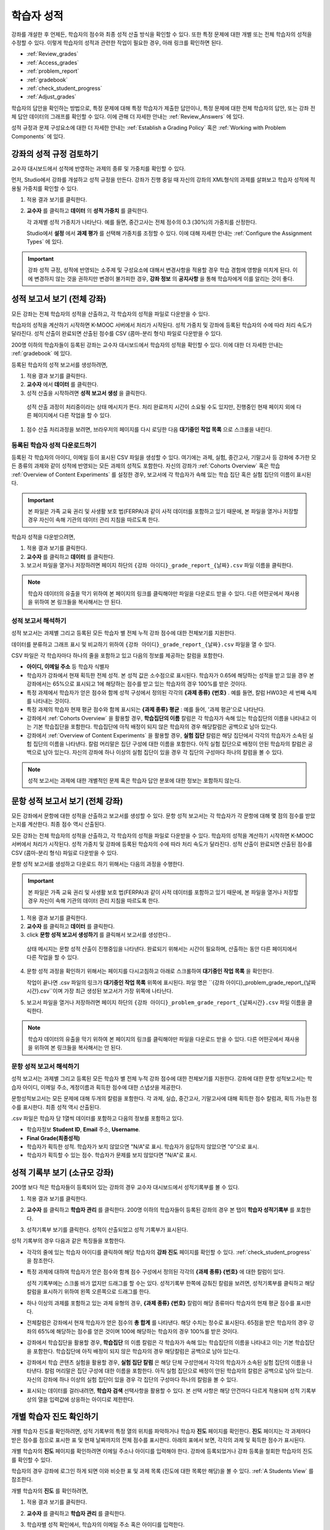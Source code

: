 .. _Grades:

############################
학습자 성적
############################

강좌를 개설한 후 언제든, 학습자의 점수와 최종 성적 산출 방식을 확인할 수 있다. 또한 특정 문제에 대한 개별 또는 전체 학습자의 성적을 수정할 수 있다. 이렇게 학습자의 성적과 관련한 작업이 필요한 경우, 아래 링크를 확인하면 된다.

* :ref:`Review_grades`

* :ref:`Access_grades`

* :ref:`problem_report`

* :ref:`gradebook`

* :ref:`check_student_progress`

* :ref:`Adjust_grades`

학습자의 답안을 확인하는 방법으로, 특정 문제에 대해 특정 학습자가 제출한 답안이나, 특정 문제에 대한 전체 학습자의 답안, 또는 강좌 전체 답안 데이터의 그래프를 확인할 수 있다. 이에 관해 더 자세한 안내는 :ref:`Review_Answers` 에 있다. 

성적 규정과 문제 구성요소에 대한 더 자세한 안내는 :ref:`Establish a Grading Policy` 혹은 :ref:`Working with Problem Components` 에 있다. 


.. _Review_grades:

********************************************************
강좌의 성적 규정 검토하기
********************************************************

교수자 대시보드에서 성적에 반영하는 과제의 종류 및 가중치를 확인할 수 있다. 

먼저, Studio에서 강좌를 개설하고 성적 규정을 만든다. 강좌가 진행 중일 때 자신의 강좌의 XML형식의 과제를 살펴보고 학습자 성적에 적용될 가중치를 확인할 수 있다.  

..  DOC-290: research this statement before including anything like it: Below the list of graded assignment types and their weights, each *public* subsection and unit that contains an assignment is listed.

#. 적용 결과 보기를 클릭한다. 

#. **교수자** 를 클릭하고 **데이터** 의 **성적 가중치** 를 클릭한다.

   각 과제별 성적 가중치가 나타난다. 예를 들면, 중간고사는 전체 점수의 0.3 (30%)의 가중치를 산정한다.  

   .. image:: ../../../shared/building_and_running_chapters/Images/Grading_Configuration.png
     :alt: XML of course assignment types and weights for grading

   Studio에서 **설정** 에서 **과제 평가** 를 선택해 가중치를 조정할 수 있다. 이에 대해 자세한 안내는 :ref:`Configure the Assignment Types` 에 있다. 

   .. image:: ../../../shared/building_and_running_chapters/Images/Grading_Configuration_Studio.png
     :alt: Studio example of homework assignment type and grading weight

.. important:: 강좌 성적 규정, 성적에 반영되는 소주제 및 구성요소에 대해서 변경사항을 적용할 경우 학습 경험에 영향을 미치게 된다. 이에 변경하지 않는 것을 권하지만 변경이 불가피한 경우, **강좌 정보** 의 **공지사항** 을 통해 학습자에게 이를 알리는 것이 좋다.

.. _Access_grades:

********************************************************
성적 보고서 보기 (전체 강좌)
********************************************************

모든 강좌는 전체 학습자의 성적을 산출하고, 각 학습자의 성적을 파일로 다운받을 수 있다. 

학습자의 성적을 계산하기 시작하면 K-MOOC 서버에서 처리가 시작된다. 성적 가중치 및 강좌에 등록된 학습자의 수에 따라 처리 속도가 달라진다. 성적 산출이 완료되면 산출된 점수를 CSV (콤마-분리 형식) 파일로 다운받을 수 있다.

200명 이하의 학습자들이 등록된 강좌는 교수자 대시보드에서 학습자의 성적을 확인할 수 있다. 이에 대한 더 자세한 안내는 :ref:`gradebook` 에 있다.

등록된 학습자의 성적 보고서를 생성하려면,

#. 적용 결과 보기를 클릭한다. 

#. **교수자** 에서 **데이터** 를 클릭한다. 

#. 성적 산출을 시작하려면 **성적 보고서 생성** 을 클릭한다.

  성적 산출 과정이 처리중이라는 상태 메시지가 뜬다. 처리 완료까지 시간이 소요될 수도 있지만, 진행중인 현재 페이지 외에 다른 페이지에서 다른 작업을 할 수 있다.

#. 점수 산출 처리과정을 보려면, 브라우저의 페이지를 다시 로딩한 다음 **대기중인 작업 목록** 으로 스크롤을 내린다.  

==========================================
등록된 학습자 성적 다운로드하기
==========================================

등록된 각 학습자의 아이디, 이메일 등이 표시된 CSV 파일을 생성할 수 있다. 여기에는 과제, 실험, 중간고사, 기말고사 등 강좌에 추가한 모든 종류의 과제와 같이 성적에 반영되는 모든 과제의 성적도 포함한다. 자신의 강좌가 :ref:`Cohorts Overview` 혹은 학습 :ref:`Overview of Content Experiments` 를 설정한 경우, 보고서에 각 학습자가 속해 있는 학습 집단 혹은 실험 집단의 이름이 표시된다.


.. important:: 본 파일은 가족 교육 권리 및 사생활 보호 법(FERPA)과 같이 사적 데이터를 포함하고 있기 때문에, 본 파일을 열거나 저장할 경우 자신이 속해 기관의 데이터 관리 지침을 따르도록 한다.   

학습자 성적을 다운받으려면,

#. 적용 결과 보기를 클릭한다. 

#. **교수자** 를 클릭하고 **데이터** 를 클릭한다.  

#. 보고서 파일을 열거나 저장하려면 페이지 하단의 ``{강좌 아이디}_grade_report_{날짜}.csv`` 파일 이름을 클릭한다.  


.. note:: 학습자 데이터의 유출을 막기 위하여 본 페이지의 링크를 클릭해야만 파일을 다운로드 받을 수 있다. 다른 어떤곳에서 재사용을 위하여 본 링크들을 복사해서는 안 된다. 



.. _Interpret the Grade Report:

=====================================
성적 보고서 해석하기
=====================================

성적 보고서는 과제별 그리고 등록된 모든 학습자 별 전체 누적 강좌 점수에 대한 전체보기를 지원한다. 

데이터를 분류하고 그래프 표시 및 비교하기 위하여 ``{강좌 아이디}_grade_report_{날짜}.csv`` 파일을 열 수 있다.  

.. image:: ../../../shared/building_and_running_chapters/Images/Grade_Report.png
  :alt: A course grade report, opened in Excel, showing the grades acheived by 
        students on several homework assignments and the midterm

CSV 파일은 각 학습자마다 하나의 줄을 포함하고 있고 다음의 정보를 제공하는 칼럼을 포함한다. 

* **아이디, 이메일 주소** 등 학습자 식별자

* 학습자가 강좌에서 현재 획득한 전체 성적. 본 성적 값은 소수점으로 표시된다. 학습자가 0.65에 해당하는 성적을 받고 있을 경우 본 강좌에서는 65%으로 표시되고 1에 해당하는 점수를 받고 있는 학습자의 경우 100%를 받은 것이다.

* 특정 과제에서 학습자가 얻은 점수와 함께 성적 구성에서 정의된 각각의 **{과제 종류} {번호}** . 예를 들면, 칼럼 HW03은 세 번째 숙제를 나타내는 것이다. 

* 특정 과제의 학습자 현재 평균 점수와 함께 표시되는 **{과제 종류} 평균** : 예를 들어, '과제 평균'으로 나타난다.

* 강좌에서 :ref:`Cohorts Overview` 을 활용할 경우, **학습집단의 이름** 칼럼은 각 학습자가 속해 있는 학습집단의 이름을 나타내고 이는 기본 학습집단을 포함한다. 학습집단에 아직 배정이 되지 않은 학습자의 경우 해당칼럼은 공백으로 남아 있는다. 

* 강좌에서 :ref:`Overview of Content Experiments` 을 활용할 경우, **실험 집단** 칼럼은 해당 집단에서 각각의 학습자가 소속된 실험 집단의 이름을 나타낸다. 칼럼 머리말은 집단 구성에 대한 이름을 포함한다. 아직 실험 집단으로 배정이 안된 학습자의 칼럼은 공백으로 남아 있는다. 자신의 강좌에 하나 이상의 실험 집단이 있을 경우 각 집단의 구성마다 하나의 칼럼을 볼 수 있다.  

.. note:: 성적 보고서는 과제에 대한 개별적인 문제 혹은 학습자 답안 분포에 대한 정보는 포함하지 않는다. 

.. _problem_report:

*******************************************************************
문항 성적 보고서 보기 (전체 강좌)
*******************************************************************

모든 강좌에서 문항에 대한 성적을 산출하고 보고서를 생성할 수 있다. 문항 성적 보고서는
각 학습자가 각 문항에 대해 몇 점의 점수를 받았는지를 계산한다. 최종 점수 역시 
산출된다.

모든 강좌는 전체 학습자의 성적을 산출하고, 각 학습자의 성적을 파일로 다운받을 수 있다. 
학습자의 성적을 계산하기 시작하면 K-MOOC 서버에서 처리가 시작된다. 성적 가중치 및 강좌에 등록된 학습자의 수에 따라 처리 속도가 달라진다. 성적 산출이 완료되면 산출된 점수를 CSV (콤마-분리 형식) 파일로 다운받을 수 있다.

문항 성적 보고서를 생성하고 다운로드 하기 위해서는 다음의 과정을 수행한다.

.. important:: 본 파일은 가족 교육 권리 및 사생활 보호 법(FERPA)과 같이 사적 데이터를 포함하고 있기 때문에, 본 파일을 열거나 저장할 경우 자신이 속해 기관의 데이터 관리 지침을 따르도록 한다.

#. 적용 결과 보기를 클릭한다. 

#. **교수자** 를 클릭하고 **데이터** 를 클릭한다.  

#.  click **문항 성적 보고서 생성하기** 를 클릭해서 보고서를 생성한다..

   상태 메시지는 문항 성적 산출이 진행중임을 나타낸다. 완료되기 위해서는
   시간이 필요하며, 산출하는 동안 다른 페이지에서 다른 작업을 할 수 있다.

4. 문항 성적 과정을 확인하기 위해서는 페이지를 다시고침하고 아래로 스크롤하여 
   **대기중인 작업 목록** 을 확인한다.

   작업이 끝나면 .csv 파일의 링크가 **대기중인 작업 목록** 위쪽에 표시된다.
   파일 명은 ``{강좌 아이디}_problem_grade_report_{날짜시간}.csv``이며 가장 최근
   생성된 보고서가 가장 위쪽에 나타난다.

5. 보고서 파일을 열거나 저장하려면 페이지 하단의 ``{강좌 아이디}_problem_grade_report_{날짜시간}.csv``
   파일 이름을 클릭한다.  

.. note:: 학습자 데이터의 유출을 막기 위하여 본 페이지의 링크를 클릭해야만 파일을 다운로드 받을 수 있다. 다른 어떤곳에서 재사용을 위하여 본 링크들을 복사해서는 안 된다.    


.. _Interpret the Problem Grade Report:

====================================
문항 성적 보고서 해석하기
====================================

성적 보고서는 과제별 그리고 등록된 모든 학습자 별 전체 누적 강좌 점수에 대한 전체보기를 지원한다. 
강좌에 대한 문항 성적보고서는 학습자 아이디, 이메일 주소, 계정이름과 
획득한 점수에 대한 스냅샷을 제공한다.

문항성적보고서는 모든 문제에 대해 두개의 칼럼을 포함한다. 각 과제, 실습, 중간고사,
기말고사에 대해 획득한 점수 칼럼과, 획득 가능한 점수를 표시한다. 최종 성적 역시
산출된다.

.. image:: ../../../shared/building_and_running_chapters/Images/Problem_Grade_Report_Example.png
  :alt: An example problem grade report shown in Excel, showing the decimal
    final grade for learners as well as the earned vs possible points that they
    each achieved on several quiz assignments. A column for a midterm is only
    partially visible.


.csv 파일은 학습자 당 1열씩 데이터를 포함하고 다음의 정보를 포함하고 있다.

* 학습자정보 **Student ID**, **Email** 주소, 
  **Username**.

* **Final Grade(최종성적)**

* 학습자가 획득한 성적. 학습자가 보지 않았으면 "N/A"로 표시. 학습자가 
  응답하지 않았으면 "0"으로 표시.

* 학습자가 획득할 수 있는 점수. 학습자가 문제를 보지 않았다면 "N/A"로 표시.

.. _gradebook:

********************************************************
성적 기록부 보기 (소규모 강좌)
********************************************************

200명 보다 적은 학습자들이 등록되어 있는 강좌의 경우 교수자 대시보드에서 성적기록부를 볼 수 있다. 

#. 적용 결과 보기를 클릭한다. 

#. **교수자** 를 클릭하고 **학습자 관리** 를 클릭한다. 200명 이하의 학습자들이 등록된 강좌의 경우 본 탭이 **학습자 성적기록부** 를 포함한다.

#. 성적기록부 보기를 클릭한다. 성적이 산출되었고 성적 기록부가 표시된다. 

   .. image:: ../../../shared/building_and_running_chapters/Images/Student_Gradebook.png
     :alt: Course gradebook with rows for students and columns for assignment
         types

성적 기록부의 경우 다음과 같은 특징들을 포함한다. 

* 각각의 줄에 있는 학습자 아이디를 클릭하여 해당 학습자의 **강좌 진도** 페이지를 확인할 수 있다. :ref:`check_student_progress` 을 참조한다. 

* 특정 과제에 대하여 학습자가 얻은 점수와 함께 점수 구성에서 정의된 각각의 **{과제 종류} {번호}** 에 대한 칼럼이 있다.

  성적 기록부에는 스크롤 바가 없지만 드래그를 할 수는 있다. 성적기록부 한쪽에 감춰진 칼럼을 보려면, 성적기록부를 클릭하고 해당 칼럼을 표시하기 위하여 왼쪽 오른쪽으로 드래그를 한다. 

* 하나 이상의 과제를 포함하고 있는 과제 유형의 경우, **{과제 종류} {번호}** 칼럼이 해당 종류마다 학습자의 현재 평균 점수를 표시한다. 

* 전체칼럼은 강좌에서 현재 학습자가 얻은 점수의 **총 합계** 를 나타낸다. 해당 수치는 정수로 표시된다. 65점을 받은 학습자의 경우 강좌의 65%에 해당하는 점수를 얻은 것이며 100에 해당하는 학습자의 경우 100%를 받은 것이다.

* 강좌에서 학습집단을 활용할 경우, **학습집단** 의 이름 칼럼은 각 학습자가 속해 있는 학습집단의 이름을 나타내고 이는 기본 학습집단을 포함한다. 학습집단에 아직 배정이 되지 않은 학습자의 경우 해당칼럼은 공백으로 남아 있는다. 

* 강좌에서 학습 콘텐츠 실험을 활용할 경우, **실험 집단 칼럼** 은 해당 단체 구성안에서 각각의 학습자가 소속된 실험 집단의 이름을 나타낸다. 칼럼 머리말은 집단 구성에 대한 이름을 포함한다. 아직 실험 집단으로 배정이 안된 학습자의 칼럼은 공백으로 남아 있는다. 자신의 강좌에 하나 이상의 실험 집단이 있을 경우 각 집단의 구성마다 하나의 칼럼을 볼 수 있다. 

* 표시되는 데이터를 걸러내려면, **학습자 검색** 선택사항을 활용할 수 있다. 본 선택 사항은 해당 안건마다 다르게 적용되며 성적 기록부상의 열을 입력값에 상응하는 아이디로 제한한다.  

.. _check_student_progress:

****************************************
개별 학습자 진도 확인하기
****************************************

개별 학습자 진도를 확인하려면, 성적 기록부의 특정 열의 위치를 파악하거나 학습자 **진도** 페이지를 확인한다. **진도** 페이지는 각 과제마다 받은 점수를 점으로 표시한 표 및 현재 날짜까지의 전체 점수를 표시한다. 아래의 표에서 보면, 각각의 과제 및 획득한 점수가 표시된다.

개별 학습자의 **진도** 페이지를 확인하려면 이메일 주소나 아이디를 입력해야 한다. 강좌에 등록되었거나 강좌 등록을 철회한 학습자의 진도를 확인할 수 있다. 

학습자의 경우 강좌에 로그인 하게 되면 이와 비슷한 표 및 과제 목록 (진도에 대한 목록만 해당)을 볼 수 있다. :ref:`A Students View` 를 참조한다.  

개별 학습자의 **진도** 를 확인하려면, 

#. 적용 결과 보기를 클릭한다. 

#. **교수자** 를 클릭하고 **학습자 관리** 를 클릭한다. 

#. 학습자별 성적 확인에서, 학습자의 이메일 주소 혹은 아이디를 입력한다. 

#. **학습자 진도 페이지** 를 클릭한다. 

   학습자의 **진도** 페이지는 과제, 실험, 중간고사, 기말고사 등 모든 과제의 종류 및 현재 날짜상의 강좌 전체의 점수를 표시한다. 단 학습집단 혹은 실험집단의 과제는 포함하지 않는다. 

   .. image:: ../../../shared/building_and_running_chapters/Images/Student_Progress.png
    :alt: Progress page chart for a student: includes a column graph with the 
          score acheived for each assignment 

   특정 과제에 대해 더 알아보려면 마우스 커서를 표의 수치로 옮긴다. 그러면 그에 대한 짧은 설명이 표시된다. 

   .. image:: ../../../shared/building_and_running_chapters/Images/Student_Progress_mouseover.png
    :alt: Progress page with a tooltip for the X that was graphed for the last
          homework assignment, which indicates that the lowest homework score
          is dropped

  아래의 표에서 보면, 왼쪽에는 소주제가 표시되고 오른쪽에는 과제가 표시된다. 학습자 개인의 문제 점수가 표시된다.  

   .. image:: ../../../shared/building_and_running_chapters/Images/Student_Progress_list.png
    :alt: Bottom portion of a Progress page for the same student with the 
          score acheived for each problem in the first course subsection 

=============================================
학습자 진도 페이지에 대한 해석
=============================================

 **진도** 페이지에서 학습자 점수표 및 성적기록부의 데이터 열은 이와 비슷한 순서로 과제 점수를 표시한다. 하지만, 전체 및 누적 점수의 경우 **진도** 페이지에선 다른 위치에 표시된다. 

본 성적 기록부 예시에서 보면, 표시된 학습자의 경우 현재 0.43 (43%)의 점수를 획득하고 있다.  

.. image:: ../../../shared/building_and_running_chapters/Images/Grade_Report_example.png
 :alt: A course grade report with a single student's information indicated by 
       a rectangle

* 각각의 네 과제에서, 한 과제는 학습자가 1 (100%)를 획득하였지만 현재 다른 세 가지는 0 (0%)를 현재 기록 중이다. 

  하지만, 학습자의 현재 평균 숙제 점수는 0.666666667 (67%)로 표시되고 있다. 본 강좌에서, 가장 낮은 점수를 받은 과제는 무효처리 되므로 본 평균점수는 일곱 가지가 아니라 여섯 가지 과제에 대한 평균인 것이다.

* 학습자는 중간고사에서 0.75 (75%)를 받았고 기말고사에선 0 (0%)를 받았다.

개별 학습자 **진도** 페이지에서 보면, 같은 정보가 그래프상에 표시된 것을 볼 수 있다. 하지만, 학습자의 "전체” 점수인 43%는 오른쪽에 표시되어 있다. 

.. image:: ../../../shared/building_and_running_chapters/Images/Student_Progress.png
 :alt: Progress page for a student also included on the grade report: includes 
       a column graph with the grade acheived for each assignment 

 **진도** 페이지의 표는 강좌에서 제시한 점수 범위를 y축에 표시하고 있다. 본 예시에서는 이수 기준 점수가 60%여서 0.60을 기록한 학습자만 이수증을 받게 된다. 

.. note::  **진도** 페이지에 있는 학습자 점수는 문제 점수 데이터베이스 상에 있는 현재 기록을 보여준다. 때때로 이들은 실제  점수와 다르게 나타나기도 한다. 예를 들면, 현재 진행중인 문제의 가중치가 과제에서 변경된 경우, 그리고 모든 학습자들이 해당 문제에 대한 답안을 제출하지 않은 경우 점수가 다르게 나타날 수 있다.  

.. _A Students View:

=============================================
학습자 강좌 진도 보기
=============================================

학습자도 **진도** 를 클릭해 자신의 진도를 확인할 수 있다. 강좌에서 점수가 산출된 부분에 대한 학습자의 진도는 페이지 상단, 즉 소주제 점수 위에 표시되고 있다. 진도는 모든 과제, 현재까지 강좌에서 얻은 전체 백분율, 그리고 각각의 성적에 해당하는 가장 낮은 수치 등이 표에 시각적으로 표시된다. 
 
.. image:: ../../../shared/building_and_running_chapters/Images/StudentView_GradeCutoffs.png
 :alt: Image of a student's Course Progress page with the grade cutoffs legend
       highlighted
 
학습자는 이를 통해 강좌 이수 기준이 34%이며 전체 11개의 과제로 구성되어 있음을 확인할 수 있다. 더욱이, 이 학습자의 경우 두 가지 과제에만 정답을 제출하였고 현재까지 백분율은 3%이다. 각각의 진도바를 움직이다 보면, 학습자는 각각의 과제의 성적이 어떻게 산출되었는지에 대한 통계 수치를 확인할 수 있다. 
 
각 소주제에서의 성적이 진도 페이지의 하단에 나온다. 아래는 학습자의 진도 페이지의 예시이다. 
 
.. image:: ../../../shared/building_and_running_chapters/Images/StudentView_Problems.png
   :width: 800
   :alt: Image of a student's Course Progress page with problems highlighted
 
성적이 산출된 영역의 점수는 “문제 점수”이고 성적이 산출되지 않은 영역의 점수는 “연습 점수”라고 불린다. 

.. _Adjust_grades:

***********************************
성적 변경하기
***********************************

학습자에게 문제가 공개된 후 문제를 변경하거나 설정사항을 변경하게 되면 학습자의 점수에 영향을 미치게 된다. Studio에서 문제 변경에 대한 자세한 안내는 :ref:`Modifying a Released Problem` 에 있다. 

문제 변경이 불가피한 경우, 변경으로 인해 영향을 받은 학습자들의 점수를 다시 매기려면 

* 해당 문제에 제출된 답안에 대한 점수를 다시 매긴다. 강좌에 등록된 단일 혹은 전체 학습자를 위해 해당 문제의 점수를 다시 산출할 수 있다. 이에 대한 자세한 안내는 :ref:`rescore` 에 있다.

* 학습자가 문제 풀이 횟수를 0으로 조정하여 학습자가 다시 시도할 수 있도록 한다. 강좌에 등록된 한 명 혹은 모든 학습자의 문제 해결 시도횟수를 조정할 수 있다. 이에 대한 자세한 안내는 :ref:`reset_attempts` 에 있다.

* 학습자의 데이터 베이스를 삭제시키거나 혹은 해당 문제의 “상태”를 삭제한다. 한 번에 한 학습자 기록만 삭제할 수 있다. 예를 들어, 아직 답을 제출한 학습자가 많지 않은 문제인데, 문제를 변경할 필요가 있음을 파악했을 수 있다. 이러한 경우, 이미 답을 제출한 학습자 상태를 삭제함으로써 이들이 해당 문제를 다시 풀 수 있도록 해야 한다. :ref:`delete_state` 를 참조한다.    

한편, 학습자 점수를 변경하려면 수정된 문제 고유 위치 식별자가 필요하다. 이에 대한 자세한 안내는 :ref:`find_URL` 에 있다.

.. _find_URL:

==================================================
문제 고유 위치 식별자 찾기
==================================================

강좌에서 각각의 문제를 출제할 경우, 문제 고유 위치 식별자가 생성된다. 해당 문제에 대한 점수 변경을 할 경우, 혹은 그에 대한 데이터를 볼 경우, 이것이 필요하다.

해당 문제에 대한 문제 고유 위치 식별자를 찾으려면,

#. 적용 결과 보기를 클릭한다. 

#. 강좌 내용을 클릭하고 해당 문제를 포함하고 있는 부분을 찾는다. 

#. 문제를 표시하고 강좌 운영팀 오류 검출 정보를 클릭한다. 

   **위치** 를 포함하여 해당 문제에 대한 정보가 표시된다.  

   .. image:: ../../../shared/building_and_running_chapters/Images/Problem_URL.png
    :alt: The Staff Debug view of a problem with the location identifier 
          indicated

4. 문제의 위치를 복사하려면 전체 위치를 선택하고 오른쪽 클릭을 한 후  **복사하기** 를 선택한다. 강좌 운영팀 오류 검출 보기를 닫으려면 뷰어 밖에 있는 브라우저 페이지를 클릭한다. 


.. _rescore:

==========================================
학습자 답안 점수 다시 매기기
==========================================

강좌에서 제시한 모든 문제마다 정답이 있고 허용된 혹은 받아들여질 수 있는 대안이 포함되어 있을 수 있다. 이러한 수치에 변화를 적용하게 되면 이미 제출한 답안들에 대한 점수를 다시 매길 수 있다. 각각의 문제마다 단일 학습자가 제출한 답안에 대해 점수를 다시 매길 수 있고 혹은 전체 등록된 학습자가 제출한 답안을 다시 매길 수 있다. 

.. note:: Studio 상에서 정답으로 표기된 문제들만 성적을 다시 매길 수 있다. 이러한 절차는 외부 채점자가 점수를 산출한 문제에 대해 점수를 다시 매길 경우 활용할 수 없다. 

개별 학습자 답안 점수 다시 매기기
-----------------------------------------------

개별 학습자 답안의 점수를 다시 매기려면, 학습자의 아이디 혹은 이메일 주소가 필요하다. 

#. 적용 결과 보기를 클릭한다. 

#. **강좌 내용** 을 클릭하고 점수를 다시 매기고자 하는 문제를 포함하고 있는 부분을 검색한다. 

#. 문제를 표시하고 강좌 운영팀 오류 검출 정보를 클릭한다. 강좌 운영팀 오류 검출 뷰어가 열린다. 

#. **아이디** 에 학습자 이메일 주소나 아이디를 입력하고 학습자 제출 답안 점수 다시 매기기를 클릭한다. 성공적으로 변경하였을 경우 메시지가 뜬다. 

#. 강좌 운영팀 오류 검출 뷰어를 닫으려면 뷰어 밖에 있는 브라우저 페이지를 클릭한다. 

모든 학습자의 답안 점수 다시 매기기
------------------------------------

점수를 다시 매기고자 하는 문제를 파악하려면 위치 식별자가 있어야 한다. 이에 대한 자세한 안내는 :ref:`find_URL` 에 있다.

문제에 대한 성적을 다시 매기려면,

#. 적용 결과 보기를 클릭한다. 

#. **교수자** 를 클릭하고 **학습자 관리** 를 클릭한다.  

#. **강좌에 따른 성적 조정** 에서 위치 식별자를 입력하고 **모든 학습자의 답안 재채점** 을 클릭한다. 

#. 재채점 처리 과정이 진행중이라는 대화창을 보면 **OK** 를 클릭한다. 

   이 처리 과정에는 시간이 어느 정도 걸릴 수도 있다. 이 처리 과정은 백그라운드에서 진행되기 때문에, 이 페이지를 벗어나 다른 작업을 수행할 수 있다. 

#. 성적 다시 매기기 절차의 결과를 보려면 **문제에 대한 배경 작업 기록 보기** 를 클릭한다. 

  표는 각각의 학습자 혹은 문제마다 성적 다시 매기기의 절차 상태를 표시한다. 
ㅅ서 비슷한 절차를 활용하여 성적을 다시 매길 수 있다. **학습자별 점수 조정** 을 통해 학습자 이메일 주소나 아이디 및 단독 문제 식별자를 입력하고 **답안 재채점** 을 클릭한다. 

.. _reset_attempts:

=====================================
학습자 문제 풀이 횟수 재설정
=====================================

학습자가 정답을 제출하는 횟수에 제한을 둘 수 있다. 그러나 문제에 예상치 못한 오류가 있다면, 특정 학습자의 문제 해결 횟수 시도를 0으로 재설정하여 학습자가 다시 문제를 풀 수 있도록 할 수 있다. 또한 전체 학습자의 문제 해결 횟수를 0으로 재설정할 수도  있다.  

개별 학습자 문제 풀이 횟수 재설정
---------------------------------------------

개별 학습자의 문제 풀이 횟수를 0으로 재설정 하려면 학습자의 아이디 혹은 이메일 주소가 필요하다. 

#. 적용 결과 보기를 클릭한다. 

#. **강좌 내용** 을 클릭하고 재설정하고자 하는 문제가 포함된 부분을 검색한다. 

#. 문제를 표시하고 **강좌 운영팀 오류 검색 정보** 를 클릭한다. 강좌 운영팀 오류 검색 뷰어가 열린다.

#. 아이디란에 학습자의 이메일 주소 혹은 아이디를 입력하고 **학습자 시도 재설정** 을 클릭한다. 성공적으로 조정되었을 경우 메시지가 뜬다. 

#. 강좌 운영팀 오류 검색 뷰어를 닫으려면, 뷰어 밖에 있는 브라우저 페이지를 클릭한다. 


모든 학습자 문제 풀이 횟수 재설정
------------------------------------

모든 학습자 문제 해결 횟수를 재설정 하려면 문제의 고유 식별자가 필요하다. :ref:`find_URL` 를 참조한다. 모든 학습자 문제 해결 횟수를 재설정 하려면 다음의 절차를 따른다. 

#. 적용 결과 보기를 클릭한다. 

#. **교수자** 를 클릭하고 **학습자 관리** 를 클릭한다.

#. 등록된 모든 학습자들의 문제 해결 횟수를 재설정 하려면 과목별 점수 변경 페이지에서 작업하도록 한다. 고유 문제 위치를 입력하고 모든 학습자 문제 해결 횟수 재설정을 클릭한다. 

#. 재설정 처리가 진행 중이라는 대화창이 뜬다. OK를 클릭한다. 

처리 완료까지 시간이 소요될 수도 있지만, 진행중인 현재 페이지 외에 다른 페이지에서 다른 작업을 할 수 있다.
   
5. 재설정 처리에 대한 결과를 보려면, **학습자 배경 작업 기록 보이기** 나 **문제 배경 작업 기록 보기** 를 클릭한다.

   각각의 학습자 혹은 문제에 대한 해결횟수 재설정 처리과정이 표에 표시된다. 

.. note:: 이와 비슷한 절차를 활용하여 개별 학습자의 문제 해결 횟수를 재설정 할 수도 있다. **학습자별 점수** 변경페이지에서 학습자 이메일 주소나 아이디 그리고 고유한 문제 식별자를 입력하고 **학습자 문제 해결 횟수 재설정** 을 클릭한다. 

.. _delete_state:

==================================
학습자 상태 삭제 
==================================

특정 문제에 대한 학습자 상태를 삭제하려면 학습자의 이메일 주소 혹은 아이디가 필요하다.  

.. important:: 학습자 상태는 이 작업을 통해 영구적으로 지워지게 된다. 다시 되돌릴 수 없다. 

강좌 운영팀 뷰어나 교수자 대시보드를 활용하여 학습자 상태를 삭제한다. 

강좌 운영팀 뷰어를 사용하려면 다음의 절차를 따른다. 

#. 적용 결과 보기를 클릭한다. 

#. **강좌 내용** 을 클릭하여 해당 문제를 포함하고 있는 부분을 검색한다. 

#. 문제를 표시하고 강좌 운영팀 오류 검색 정보를 클릭한다. 강좌 운영팀 오류 검색 뷰어가 열린다. 

#. **아이디** 에 학습자 이메일 주소나 아이디를 입력하고 **학습자 상태 삭제** 를 클릭한다. 성공적으로 처리가 될 경우 메시지가 뜬다. 

교수자 대시보드를 사용할 경우, 문제 고유의 식별자가 필요하다. 이에 대한 더 자세한 안내는 :ref:`find_URL` 에 있다. 

#. **교수자** 를 클릭하고 **학습자 관리** 를 클릭한다.

#. **학습자별 성적 조정** 에서 학습자의 이메일 주소 혹은 아이디 및 고유 문제 식별자를 입력하고 **문제관련 학습자 상태 삭제** 를 클릭한다. 
   
